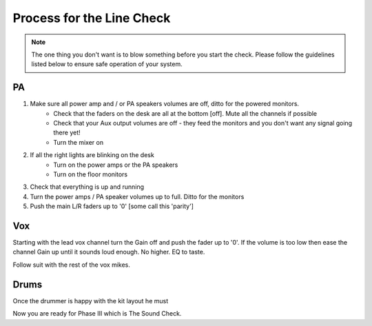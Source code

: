 Process for the Line Check
==========================

.. note::   The one thing you don't want is to blow something before you start the check. Please follow the guidelines listed below to ensure safe operation of your system.

PA
^^

#. Make sure all power amp and / or PA speakers volumes are off, ditto for the powered monitors.
	- Check that the faders on the desk are all at the bottom [off]. Mute all the channels if possible
	- Check that your Aux output volumes are off - they feed the monitors and you don't want any signal going there yet!
	- Turn the mixer on
#. If all the right lights are blinking on the desk
	- Turn on the power amps or the PA speakers
	- Turn on the floor monitors
#. Check that everything is up and running
#. Turn the power amps / PA speaker volumes up to full. Ditto for the monitors
#. Push the main L/R faders up to '0' [some call this 'parity']

Vox
^^^

Starting with the lead vox channel turn the Gain off and push the fader up to '0'. If the volume is too low then ease the channel Gain up until it sounds loud enough. No higher. EQ to taste.

Follow suit with the rest of the vox mikes.


Drums
^^^^^

Once the drummer is happy with the kit layout he must




Now you are ready for Phase III which is The Sound Check.

